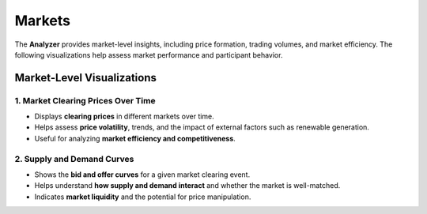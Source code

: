 Markets
===================

The **Analyzer** provides market-level insights, including price formation, trading volumes, and market efficiency. The following visualizations help assess market performance and participant behavior.

Market-Level Visualizations
---------------------------

**1. Market Clearing Prices Over Time**
~~~~~~~~~~~~~~~~~~~~~~~~~~~~~~~~~~~~~~~
.. image:: ../../../img/mcp_ex_ante_da.png
   :alt: Market Clearing Prices Over Time
   :align: center
   :scale: 10

- Displays **clearing prices** in different markets over time.
- Helps assess **price volatility**, trends, and the impact of external factors such as renewable generation.
- Useful for analyzing **market efficiency and competitiveness**.

**2. Supply and Demand Curves**
~~~~~~~~~~~~~~~~~~~~~~~~~~~~~~~~~~~~~~~
.. image:: ../../../img/price_type_ex_ante_da.png
   :alt: Supply and Demand Curves
   :align: center
   :scale: 100

- Shows the **bid and offer curves** for a given market clearing event.
- Helps understand **how supply and demand interact** and whether the market is well-matched.
- Indicates **market liquidity** and the potential for price manipulation.
